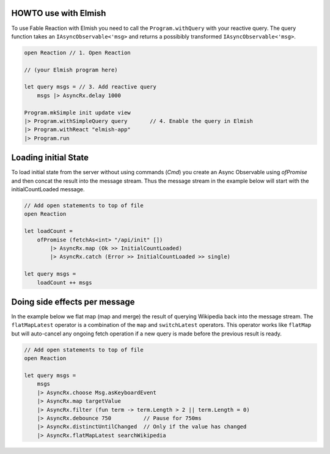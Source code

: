 HOWTO use with Elmish
=======================

To use Fable Reaction with Elmish you need to call the
``Program.withQuery`` with your reactive query. The query function takes
an ``IAsyncObservable<'msg>`` and returns a possibibly transformed
``IAsyncObservable<'msg>``.

.. code:: fsharp

    open Reaction // 1. Open Reaction

    // (your Elmish program here)

    let query msgs = // 3. Add reactive query
        msgs |> AsyncRx.delay 1000

    Program.mkSimple init update view
    |> Program.withSimpleQuery query       // 4. Enable the query in Elmish
    |> Program.withReact "elmish-app"
    |> Program.run

Loading initial State
=====================

To load initial state from the server without using commands (`Cmd`) you
create an Async Observable using `ofPromise` and then concat the result
into the message stream. Thus the message stream in the example below
will start with the initialCountLoaded message.

.. code:: fsharp

    // Add open statements to top of file
    open Reaction

    let loadCount =
        ofPromise (fetchAs<int> "/api/init" [])
            |> AsyncRx.map (Ok >> InitialCountLoaded)
            |> AsyncRx.catch (Error >> InitialCountLoaded >> single)

    let query msgs =
        loadCount ++ msgs


Doing side effects per message
==============================

In the example below we flat map (map and merge) the result of querying
Wikipedia back into the message stream. The ``flatMapLatest`` operator
is a combination of the ``map`` and ``switchLatest`` operators. This
operator works like ``flatMap`` but will auto-cancel any ongoing fetch
operation if a new query is made before the previous result is ready.

.. code:: fsharp

    // Add open statements to top of file
    open Reaction

    let query msgs =
        msgs
        |> AsyncRx.choose Msg.asKeyboardEvent
        |> AsyncRx.map targetValue
        |> AsyncRx.filter (fun term -> term.Length > 2 || term.Length = 0)
        |> AsyncRx.debounce 750          // Pause for 750ms
        |> AsyncRx.distinctUntilChanged  // Only if the value has changed
        |> AsyncRx.flatMapLatest searchWikipedia


